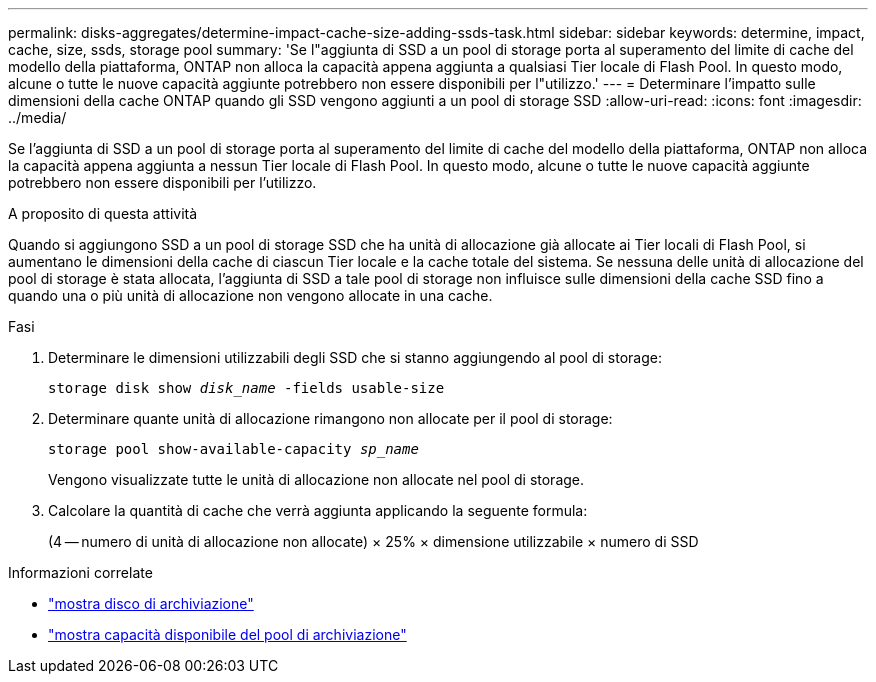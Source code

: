 ---
permalink: disks-aggregates/determine-impact-cache-size-adding-ssds-task.html 
sidebar: sidebar 
keywords: determine, impact, cache, size, ssds, storage pool 
summary: 'Se l"aggiunta di SSD a un pool di storage porta al superamento del limite di cache del modello della piattaforma, ONTAP non alloca la capacità appena aggiunta a qualsiasi Tier locale di Flash Pool. In questo modo, alcune o tutte le nuove capacità aggiunte potrebbero non essere disponibili per l"utilizzo.' 
---
= Determinare l'impatto sulle dimensioni della cache ONTAP quando gli SSD vengono aggiunti a un pool di storage SSD
:allow-uri-read: 
:icons: font
:imagesdir: ../media/


[role="lead"]
Se l'aggiunta di SSD a un pool di storage porta al superamento del limite di cache del modello della piattaforma, ONTAP non alloca la capacità appena aggiunta a nessun Tier locale di Flash Pool. In questo modo, alcune o tutte le nuove capacità aggiunte potrebbero non essere disponibili per l'utilizzo.

.A proposito di questa attività
Quando si aggiungono SSD a un pool di storage SSD che ha unità di allocazione già allocate ai Tier locali di Flash Pool, si aumentano le dimensioni della cache di ciascun Tier locale e la cache totale del sistema. Se nessuna delle unità di allocazione del pool di storage è stata allocata, l'aggiunta di SSD a tale pool di storage non influisce sulle dimensioni della cache SSD fino a quando una o più unità di allocazione non vengono allocate in una cache.

.Fasi
. Determinare le dimensioni utilizzabili degli SSD che si stanno aggiungendo al pool di storage:
+
`storage disk show _disk_name_ -fields usable-size`

. Determinare quante unità di allocazione rimangono non allocate per il pool di storage:
+
`storage pool show-available-capacity _sp_name_`

+
Vengono visualizzate tutte le unità di allocazione non allocate nel pool di storage.

. Calcolare la quantità di cache che verrà aggiunta applicando la seguente formula:
+
(4 -- numero di unità di allocazione non allocate) × 25% × dimensione utilizzabile × numero di SSD



.Informazioni correlate
* link:https://docs.netapp.com/us-en/ontap-cli/storage-disk-show.html["mostra disco di archiviazione"^]
* link:https://docs.netapp.com/us-en/ontap-cli/storage-pool-show-available-capacity.html["mostra capacità disponibile del pool di archiviazione"^]

